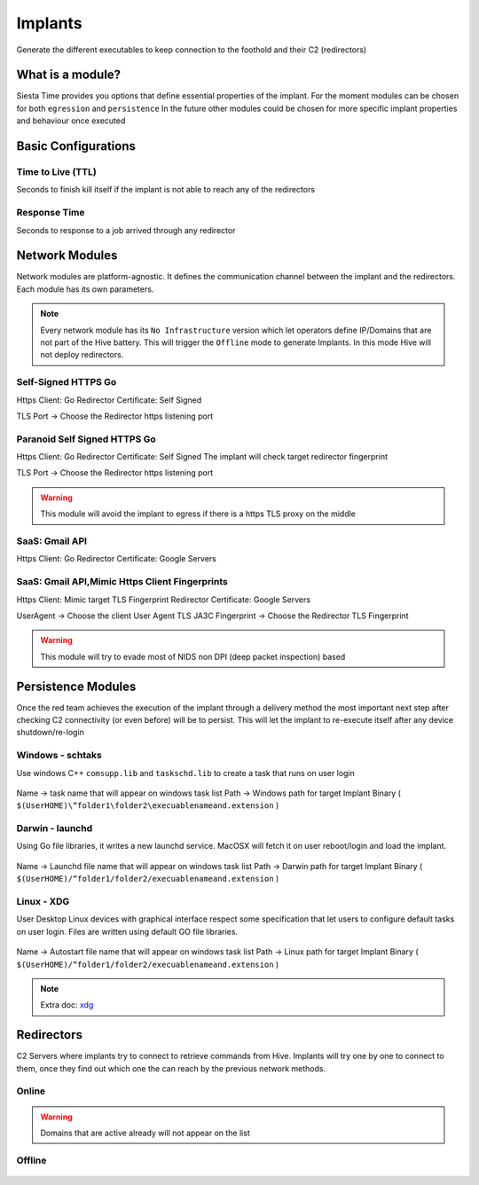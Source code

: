 Implants
===========================


Generate the different executables to keep connection to the foothold and their C2 (redirectors)


.. figure:: ../_static/images/deployment/craftimplant.png
    :align: center
    :figwidth: 600px
    :target: ../_static/images/deployment/craftimplant.png



What is a module?
-------------------

Siesta Time provides you options that define essential properties of the implant.
For the moment modules can be chosen for both ``egression`` and ``persistence`` 
In the future other modules could be chosen for more specific implant properties and behaviour once executed


Basic Configurations
--------------------------------------------

Time to Live (TTL)
~~~~~~~~~~~~~~~~~~~~~~
Seconds to finish kill itself if the implant is not able to reach any of the redirectors

Response Time
~~~~~~~~~~~~~~~~~~~~~~
Seconds to response to a job arrived through any redirector


Network Modules
--------------------------------------------------

Network modules are platform-agnostic. It defines the communication channel between the implant and the redirectors. Each module has its own parameters.

.. figure:: ../_static/images/deployment/networkmodules.png
    :align: center
    :figwidth: 600px
    :target: ../_static/images/deployment/networkmodules.png


.. note::
	Every network module has its ``No Infrastructure`` version which let operators define IP/Domains that are not part of the Hive battery. This will trigger the ``Offline`` mode to generate Implants. In this mode Hive will not deploy redirectors.

Self-Signed HTTPS Go
~~~~~~~~~~~~~~~~~~~~~~

Https Client: Go
Redirector Certificate: Self Signed

TLS Port → Choose the Redirector https listening port

Paranoid Self Signed HTTPS Go
~~~~~~~~~~~~~~~~~~~~~~~~~~~~~~~~~~~~~~

Https Client: Go
Redirector Certificate: Self Signed
The implant will check target redirector fingerprint 

TLS Port → Choose the Redirector https listening port

.. warning::
	This module will avoid the implant to egress if there is a https TLS proxy on the middle

SaaS: Gmail API
~~~~~~~~~~~~~~~~~~~~~~~~~~~~~~~~~~~~~~

Https Client: Go
Redirector Certificate: Google Servers


SaaS: Gmail API,Mimic Https Client Fingerprints
~~~~~~~~~~~~~~~~~~~~~~~~~~~~~~~~~~~~~~~~~~~~~~~~~~~~

Https Client: Mimic target TLS Fingerprint
Redirector Certificate: Google Servers

UserAgent → Choose the client User Agent
TLS JA3C Fingerprint → Choose the Redirector TLS Fingerprint

.. warning::
	This module will try to evade most of NIDS non DPI (deep packet inspection) based


Persistence Modules
--------------------------------------------------

Once the red team achieves the execution of the implant through a delivery method the most important next step after checking C2 connectivity (or even before) will be to persist. This will let the implant to re-execute itself after any device shutdown/re-login

Windows - schtaks 
~~~~~~~~~~~~~~~~~~~~~~

Use windows  C++ ``comsupp.lib`` and ``taskschd.lib`` to create a task that runs on user login

.. figure:: ../_static/images/deployment/persistence.png
    :align: center
    :figwidth: 600px
    :target: ../_static/images/deployment/persistence.png

Name → task name that will appear on windows task list
Path → Windows path for target Implant Binary ( ``$(UserHOME)\“folder1\folder2\execuablenameand.extension`` )

Darwin - launchd 
~~~~~~~~~~~~~~~~~~~~~~

Using Go file libraries, it writes a new launchd service. MacOSX will fetch it on user reboot/login and load the implant.

.. figure:: ../_static/images/deployment/persistencelaunchd.png
    :align: center
    :figwidth: 600px
    :target: ../_static/images/deployment/persistencelaunchd.png

Name → Launchd file name that will appear on windows task list
Path → Darwin path for target Implant Binary  ( ``$(UserHOME)/“folder1/folder2/execuablenameand.extension`` )

Linux - XDG 
~~~~~~~~~~~~~~~~~~~~~~

User Desktop Linux devices with graphical interface respect some specification that let users to configure default tasks on user login.
Files are written using default GO file libraries.

.. figure:: ../_static/images/deployment/persistencexdg.png
    :align: center
    :figwidth: 600px
    :target: ../_static/images/deployment/persistencexdg.png


Name → Autostart file name that will appear on windows task list
Path → Linux path for target Implant Binary ( ``$(UserHOME)/“folder1/folder2/execuablenameand.extension`` )

.. note::
	Extra doc: `xdg`_ 

Redirectors
--------------------------------------------------

C2 Servers where implants try to connect to retrieve commands from Hive. Implants will try one by one to connect to them, once they find out which one the can reach by the previous network methods.

Online 
~~~~~~~~~~~~~~~~~~~~~~

.. figure:: ../_static/images/deployment/redsonline.png
    :align: center
    :figwidth: 600px
    :target: ../_static/images/deployment/redsonline.png


.. warning::
	Domains that are active already will not appear on the list

Offline
~~~~~~~~~~~~~~~~~~~~~~

.. figure:: ../_static/images/deployment/redsoffline.png
    :align: center
    :figwidth: 600px
    :target: ../_static/images/deployment/redsoffline.png

.. _xdg: https://specifications.freedesktop.org/autostart-spec/autostart-spec-latest.html